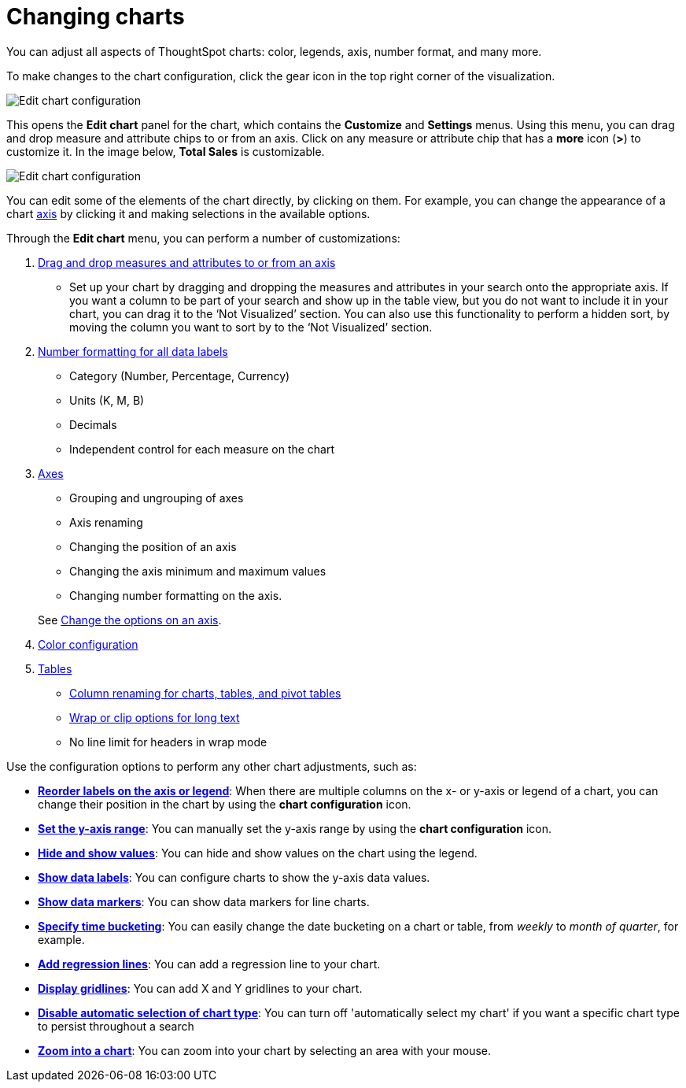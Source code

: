 = Changing charts
:last_updated: 01/10/2021
:linkattrs:
:experimental:

You can adjust all aspects of ThoughtSpot charts: color, legends, axis, number format, and many more.

To make changes to the chart configuration, click the gear icon in the top right corner of the visualization.

image::edit-chart-configuration.png[Edit chart configuration]

// ![]({{ site.baseurl }}/images/configure_chart_icons.png "Configure chart icons")

This opens the *Edit chart* panel for the chart, which contains the *Customize* and *Settings* menus.
Using this menu, you can drag and drop measure and attribute chips to or from an axis.
Click on any measure or attribute chip that has a *more* icon (*>*) to customize it.
In the image below, *Total Sales* is customizable.

image::chart-config-edit-chart-panel.png[Edit chart configuration]

You can edit some of the elements of the chart directly, by clicking on them.
For example, you can change the appearance of a chart xref:chart-axes-options.adoc[axis] by clicking it and making selections in the available options.

Through the *Edit chart* menu, you can perform a number of customizations:

. xref:drag-and-drop.adoc[Drag and drop measures and attributes to or from an axis]
 ** Set up your chart by dragging and dropping the measures and attributes in your search onto the appropriate axis.
If you want a column to be part of your search and show up in the table view, but you do not want to include it in your chart, you can drag it to the '`Not Visualized`' section. You can also use this functionality to perform a hidden sort, by moving the column you want to sort by to the '`Not Visualized`' section.
. xref:show-data-labels.adoc#labels-one[Number formatting for all data labels]
 ** Category (Number, Percentage, Currency)
 ** Units (K, M, B)
 ** Decimals
 ** Independent control for each measure on the chart
. xref:chart-axes-options.adoc[Axes]
 ** Grouping and ungrouping of axes
 ** Axis renaming
 ** Changing the position of an axis
 ** Changing the axis minimum and maximum values
 ** Changing number formatting on the axis.

+
See xref:chart-axes-options.adoc[Change the options on an axis].
. xref:change-chart-colors.adoc[Color configuration]
. xref:tables.adoc[Tables]
 ** xref:column-renaming.adoc[Column renaming for charts, tables, and pivot tables]
 ** xref:tables.adoc#clip-wrap-text[Wrap or clip options for long text]
 ** No line limit for headers in wrap mode

Use the configuration options to perform any other chart adjustments, such as:

* *xref:reorder-values-on-the-x-axis.adoc[Reorder labels on the axis or legend]*: When there are multiple columns on the x- or y-axis or legend of a chart, you can change their position in the chart by using the *chart configuration* icon.
* *xref:set-the-y-axis-scale.adoc[Set the y-axis range]*: You can manually set the y-axis range by using the *chart configuration* icon.
* *xref:hide-and-show-values.adoc[Hide and show values]*: You can hide and show values on the chart using the legend.
* *xref:show-data-labels.adoc[Show data labels]*: You can configure charts to show the y-axis data values.
* *xref:show-data-markers.adoc[Show data markers]*: You can show data markers for line charts.
* *xref:change-the-view.adoc#change-the-date-bucketing-grouping[Specify time bucketing]*: You can easily change the date bucketing on a chart or table, from _weekly_ to _month of quarter_, for example.
* *xref:regression-line.adoc[Add regression lines]*: You can add a regression line to your chart.
* *xref:gridlines.adoc[Display gridlines]*: You can add X and Y gridlines to your chart.
* *xref:lock-chart-type.adoc[Disable automatic selection of chart type]*: You can turn off 'automatically select my chart' if you want a specific chart type to persist throughout a search
* *xref:zoom-into-a-chart.adoc[Zoom into a chart]*: You can zoom into your chart by selecting an area with your mouse.

